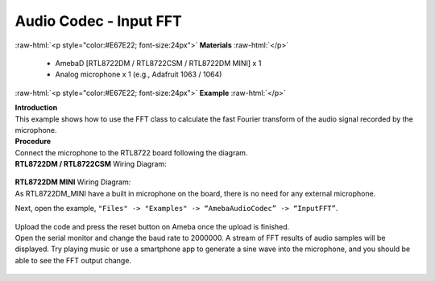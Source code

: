 ##########################################################################
Audio Codec - Input FFT
##########################################################################

.. role:: raw-html(raw)
   :format: html

:raw-html:`<p style="color:#E67E22; font-size:24px">`
**Materials**
:raw-html:`</p>`

  - AmebaD [RTL8722DM / RTL8722CSM / RTL8722DM MINI] x 1
  - Analog microphone x 1 (e.g., Adafruit 1063 / 1064)

:raw-html:`<p style="color:#E67E22; font-size:24px">`
**Example**
:raw-html:`</p>`

| **Introduction**
| This example shows how to use the FFT class to calculate the fast
  Fourier transform of the audio signal recorded by the microphone.

| **Procedure**
| Connect the microphone to the RTL8722 board following the diagram.

| **RTL8722DM / RTL8722CSM** Wiring Diagram:
   
   |1|

| **RTL8722DM MINI** Wiring Diagram:
| As RTL8722DM_MINI have a built in microphone on the board, there 
  is no need for any external microphone.

Next, open the example, ``"Files" -> "Examples" -> “AmebaAudioCodec” ->
“InputFFT”``.

   |2|

| Upload the code and press the reset button on Ameba once the upload is
  finished.
| Open the serial monitor and change the baud rate to 2000000. A stream of
  FFT results of audio samples will be displayed. Try playing music or use
  a smartphone app to generate a sine wave into the microphone, and you
  should be able to see the FFT output change.
  
  |3|


.. |1| image:: /ambd_arduino/media/Audio_Codec_InputFFT/image1.png
   :width: 467
   :height: 466
   :scale: 100 %
.. |2| image:: /ambd_arduino/media/Audio_Codec_InputFFT/image2.png
   :width: 608
   :height: 830
   :scale: 100 %
.. |3| image:: /ambd_arduino/media/Audio_Codec_InputFFT/image3.png
   :width: 1206
   :height: 578
   :scale: 50 %
